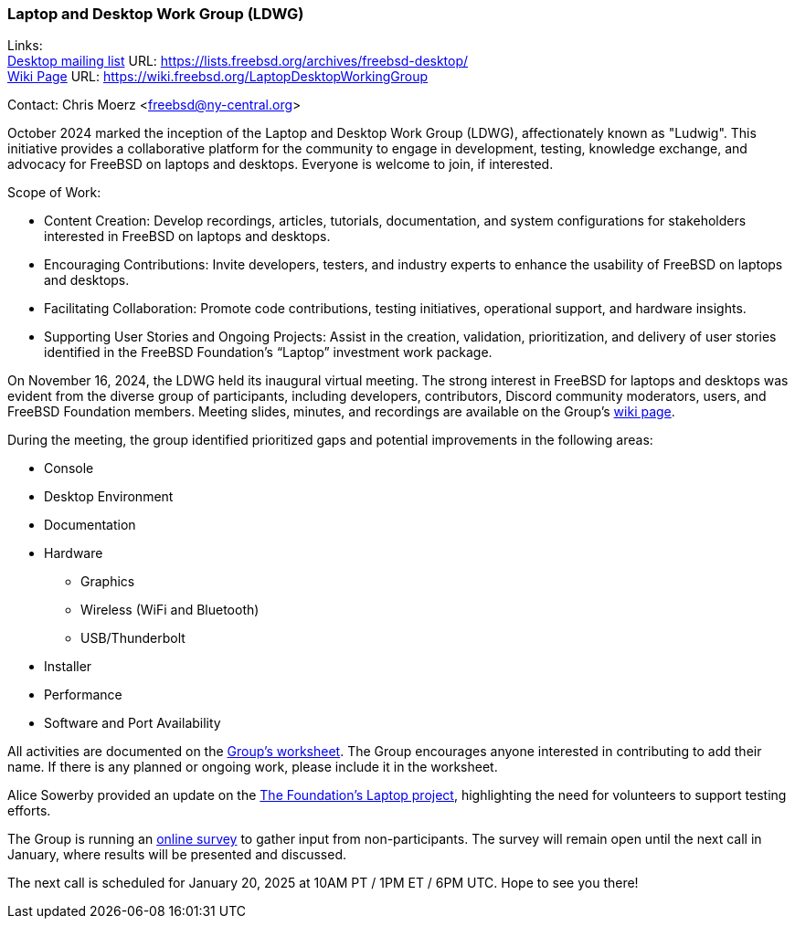 === Laptop and Desktop Work Group (LDWG)

Links: +
link:https://lists.freebsd.org/archives/freebsd-desktop/[Desktop mailing list] URL: link:https://lists.freebsd.org/archives/freebsd-desktop/[] +
link:https://wiki.freebsd.org/LaptopDesktopWorkingGroup[Wiki Page] URL: link:https://wiki.freebsd.org/LaptopDesktopWorkingGroup[]

Contact: Chris Moerz <freebsd@ny-central.org>

October 2024 marked the inception of the Laptop and Desktop Work Group (LDWG), affectionately known as "Ludwig".
This initiative provides a collaborative platform for the community to engage in development, testing, knowledge exchange, and advocacy for FreeBSD on laptops and desktops.
Everyone is welcome to join, if interested.

Scope of Work:

* Content Creation: Develop recordings, articles, tutorials, documentation, and system configurations for stakeholders interested in FreeBSD on laptops and desktops.
* Encouraging Contributions: Invite developers, testers, and industry experts to enhance the usability of FreeBSD on laptops and desktops.
* Facilitating Collaboration: Promote code contributions, testing initiatives, operational support, and hardware insights.
* Supporting User Stories and Ongoing Projects: Assist in the creation, validation, prioritization, and delivery of user stories identified in the FreeBSD Foundation’s “Laptop” investment work package.

On November 16, 2024, the LDWG held its inaugural virtual meeting.
The strong interest in FreeBSD for laptops and desktops was evident from the diverse group of participants, including developers, contributors, Discord community moderators, users, and FreeBSD Foundation members.
Meeting slides, minutes, and recordings are available on the Group’s link:https://wiki.freebsd.org/LaptopDesktopWorkingGroup[wiki page].

During the meeting, the group identified prioritized gaps and potential improvements in the following areas:

* Console
* Desktop Environment
* Documentation
* Hardware
  ** Graphics
  ** Wireless (WiFi and Bluetooth)
  ** USB/Thunderbolt
* Installer
* Performance
* Software and Port Availability

All activities are documented on the link:https://docs.google.com/spreadsheets/d/15btrze2sZrprSBd3Hb3YG27cZqG0AFjcvLlcTTifpIE/edit?gid=0#gid=0[Group's worksheet].
The Group encourages anyone interested in contributing to add their name.
If there is any planned or ongoing work, please include it in the worksheet.

Alice Sowerby provided an update on the link:https://github.com/FreeBSDFoundation/proj-laptop[The Foundation’s Laptop project], highlighting the need for volunteers to support testing efforts.

The Group is running an link:https://docs.google.com/forms/d/e/1FAIpQLSd6-AOHpnae4o40CSr0tt6GlmfgfP7A9REdulJmPw9Nn0Uo_w/viewform?usp=sf_link[online survey] to gather input from non-participants.
The survey will remain open until the next call in January, where results will be presented and discussed.

The next call is scheduled for January 20, 2025 at 10AM PT / 1PM ET / 6PM UTC.
Hope to see you there!

